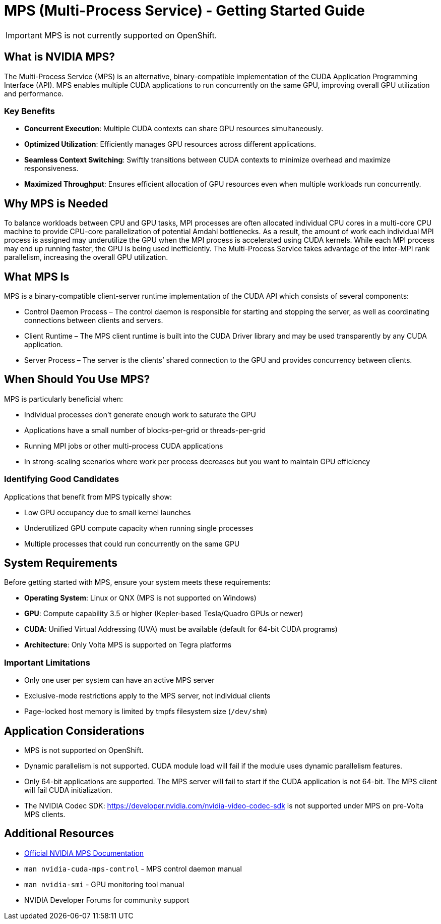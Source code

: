 = MPS (Multi-Process Service) - Getting Started Guide

[IMPORTANT]
====
MPS is not currently supported on OpenShift. 
====
== What is NVIDIA MPS?

The Multi-Process Service (MPS) is an alternative, binary-compatible implementation of the CUDA Application Programming Interface (API). MPS enables multiple CUDA applications to run concurrently on the same GPU, improving overall GPU utilization and performance.

=== Key Benefits

* *Concurrent Execution*: Multiple CUDA contexts can share GPU resources simultaneously.
* *Optimized Utilization*: Efficiently manages GPU resources across different applications.
* *Seamless Context Switching*: Swiftly transitions between CUDA contexts to minimize overhead and maximize responsiveness.
* *Maximized Throughput*: Ensures efficient allocation of GPU resources even when multiple workloads run concurrently.


== Why MPS is Needed

To balance workloads between CPU and GPU tasks, MPI processes are often allocated individual CPU cores in a multi-core CPU machine to provide CPU-core parallelization of potential Amdahl bottlenecks. As a result, the amount of work each individual MPI process is assigned may underutilize the GPU when the MPI process is accelerated using CUDA kernels. While each MPI process may end up running faster, the GPU is being used inefficiently. The Multi-Process Service takes advantage of the inter-MPI rank parallelism, increasing the overall GPU utilization.

== What MPS Is

MPS is a binary-compatible client-server runtime implementation of the CUDA API which consists of several components:

* Control Daemon Process – The control daemon is responsible for starting and stopping the server, as well as coordinating connections between clients and servers.

* Client Runtime – The MPS client runtime is built into the CUDA Driver library and may be used transparently by any CUDA application.

* Server Process – The server is the clients’ shared connection to the GPU and provides concurrency between clients.

== When Should You Use MPS?

MPS is particularly beneficial when:

* Individual processes don't generate enough work to saturate the GPU
* Applications have a small number of blocks-per-grid or threads-per-grid
* Running MPI jobs or other multi-process CUDA applications
* In strong-scaling scenarios where work per process decreases but you want to maintain GPU efficiency

=== Identifying Good Candidates

Applications that benefit from MPS typically show:

* Low GPU occupancy due to small kernel launches
* Underutilized GPU compute capacity when running single processes
* Multiple processes that could run concurrently on the same GPU

== System Requirements

Before getting started with MPS, ensure your system meets these requirements:

* *Operating System*: Linux or QNX (MPS is not supported on Windows)
* *GPU*: Compute capability 3.5 or higher (Kepler-based Tesla/Quadro GPUs or newer)
* *CUDA*: Unified Virtual Addressing (UVA) must be available (default for 64-bit CUDA programs)
* *Architecture*: Only Volta MPS is supported on Tegra platforms

=== Important Limitations

* Only one user per system can have an active MPS server
* Exclusive-mode restrictions apply to the MPS server, not individual clients
* Page-locked host memory is limited by tmpfs filesystem size (`/dev/shm`)

== Application Considerations

* MPS is not supported on OpenShift.
* Dynamic parallelism is not supported. CUDA module load will fail if the module uses dynamic parallelism features.
* Only 64-bit applications are supported. The MPS server will fail to start if the CUDA application is not 64-bit. The MPS client will fail CUDA initialization.
* The NVIDIA Codec SDK: https://developer.nvidia.com/nvidia-video-codec-sdk is not supported under MPS on pre-Volta MPS clients.

== Additional Resources

* https://docs.nvidia.com/deploy/mps/index.html[Official NVIDIA MPS Documentation]
* `man nvidia-cuda-mps-control` - MPS control daemon manual
* `man nvidia-smi` - GPU monitoring tool manual
* NVIDIA Developer Forums for community support 